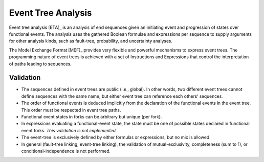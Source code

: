 .. _event_tree_analysis:

###################
Event Tree Analysis
###################

Event tree analysis [ETA]_ is an analysis of end sequences
given an initiating event and progression of states over functional events.
The analysis uses the gathered Boolean formulae and expressions per sequence
to supply arguments for other analysis kinds,
such as fault-tree, probability, and uncertainty analyses.

The Model Exchange Format [MEF]_ provides very flexible and powerful mechanisms
to express event trees.
The programming nature of event trees is achieved with a set of Instructions and Expressions
that control the interpretation of paths leading to sequences.


Validation
==========

- The sequences defined in event trees are public (i.e., global).
  In other words, two different event trees cannot define sequences with the same name,
  but either event tree can reference each others' sequences.

- The order of functional events is deduced implicitly
  from the declaration of the functional events in the event tree.
  This order must be respected in event tree paths.

- Functional event states in forks can be arbitrary but unique (per fork).

- In expressions evaluating a functional-event state,
  the state must be one of possible states declared in functional event forks.
  *This validation is not implemented.*

- The event-tree is exclusively defined by either formulas or expressions,
  but no mix is allowed.

- In general (fault-tree linking, event-tree linking),
  the validation of mutual-exclusivity, completeness (sum to 1), or conditional-independence
  is not performed.
